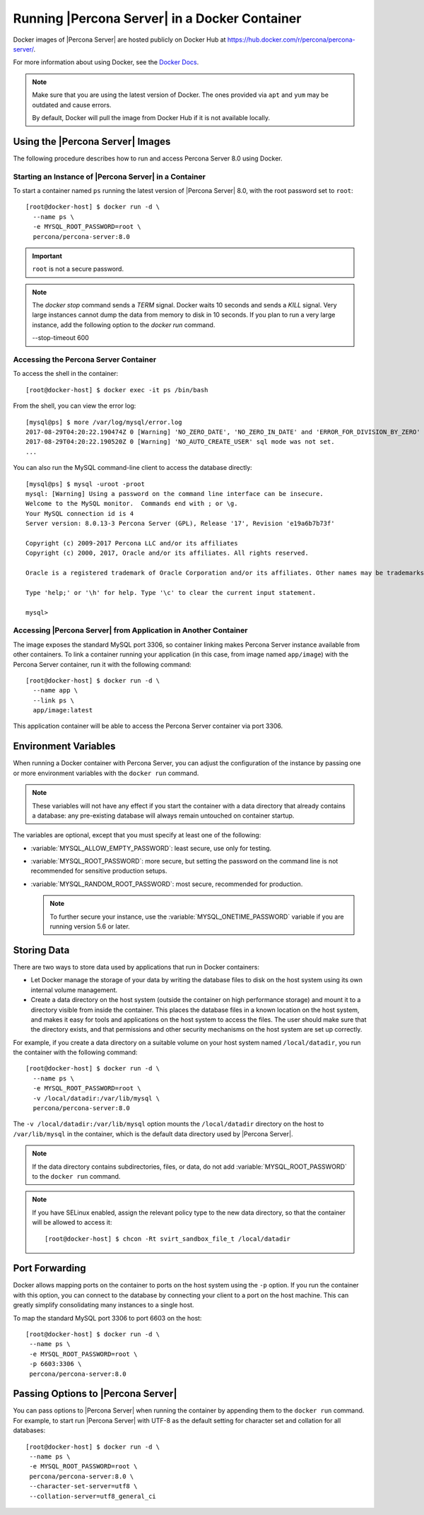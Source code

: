 .. _docker:

================================================
 Running |Percona Server| in a Docker Container
================================================

Docker images of |Percona Server| are hosted publicly on Docker Hub at
https://hub.docker.com/r/percona/percona-server/.

For more information about using Docker, see the `Docker Docs`_.

.. _`Docker Docs`: https://docs.docker.com/

.. note::

   Make sure that you are using the latest version of Docker.  The
   ones provided via ``apt`` and ``yum`` may be outdated and cause
   errors.

   By default, Docker will pull the image from Docker Hub if it is not
   available locally.


Using the |Percona Server| Images
=================================

The following procedure describes how to run and access Percona Server 8.0
using Docker.

Starting an Instance of |Percona Server| in a Container
-------------------------------------------------------

To start a container named ``ps`` running the latest version of
|Percona Server| 8.0, with the root password set to ``root``::

 [root@docker-host] $ docker run -d \
   --name ps \
   -e MYSQL_ROOT_PASSWORD=root \
   percona/percona-server:8.0

.. important:: ``root`` is not a secure password.

.. note::

    The `docker stop` command sends a `TERM` signal. Docker waits 10 seconds
    and sends a `KILL` signal. Very large instances cannot dump the data from
    memory to disk in 10 seconds. If you plan to run a very large instance, add
    the following option to the `docker run` command.

    --stop-timeout 600

Accessing the Percona Server Container
--------------------------------------

To access the shell in the container::

 [root@docker-host] $ docker exec -it ps /bin/bash

From the shell, you can view the error log::

 [mysql@ps] $ more /var/log/mysql/error.log
 2017-08-29T04:20:22.190474Z 0 [Warning] 'NO_ZERO_DATE', 'NO_ZERO_IN_DATE' and 'ERROR_FOR_DIVISION_BY_ZERO' sql modes should be used with strict mode. They will be merged with strict mode in a future release.
 2017-08-29T04:20:22.190520Z 0 [Warning] 'NO_AUTO_CREATE_USER' sql mode was not set.
 ...

You can also run the MySQL command-line client
to access the database directly::

 [mysql@ps] $ mysql -uroot -proot
 mysql: [Warning] Using a password on the command line interface can be insecure.
 Welcome to the MySQL monitor.  Commands end with ; or \g.
 Your MySQL connection id is 4
 Server version: 8.0.13-3 Percona Server (GPL), Release '17', Revision 'e19a6b7b73f'

 Copyright (c) 2009-2017 Percona LLC and/or its affiliates
 Copyright (c) 2000, 2017, Oracle and/or its affiliates. All rights reserved.

 Oracle is a registered trademark of Oracle Corporation and/or its affiliates. Other names may be trademarks of their respective owners.

 Type 'help;' or '\h' for help. Type '\c' to clear the current input statement.

 mysql>

Accessing |Percona Server| from Application in Another Container
----------------------------------------------------------------

The image exposes the standard MySQL port 3306,
so container linking makes Percona Server instance available
from other containers.
To link a container running your application
(in this case, from image named ``app/image``)
with the Percona Server container,
run it with the following command::

 [root@docker-host] $ docker run -d \
   --name app \
   --link ps \
   app/image:latest

This application container will be able to access the Percona Server container
via port 3306.

Environment Variables
=====================

When running a Docker container with Percona Server,
you can adjust the configuration of the instance
by passing one or more environment variables with the ``docker run`` command.

.. note:: These variables will not have any effect
   if you start the container with a data directory
   that already contains a database:
   any pre-existing database will always remain untouched on container startup.

The variables are optional,
except that you must specify at least one of the following:

* :variable:`MYSQL_ALLOW_EMPTY_PASSWORD`: least secure, use only for testing.

* :variable:`MYSQL_ROOT_PASSWORD`: more secure,
  but setting the password on the command line is not recommended
  for sensitive production setups.

* :variable:`MYSQL_RANDOM_ROOT_PASSWORD`: most secure,
  recommended for production.

  .. note:: To further secure your instance,
     use the :variable:`MYSQL_ONETIME_PASSWORD` variable
     if you are running version 5.6 or later.

.. variable:: MYSQL_ALLOW_EMPTY_PASSWORD

  Specifies whether to allow the container
  to be started with a blank password for the MySQL root user.
  Disabled by default.
  To enable, set ``MYSQL_ALLOW_EMPTY_PASSWORD=yes``.

  .. note:: Allowing empty root password is not recommended for production,
     because anyone will have full superuser access to the database.

.. variable:: MYSQL_DATABASE

  Specifies the name of the database to be created when running the container.
  To create a user with full access to this database (``GRANT ALL``),
  set the :variable:`MYSQL_USER` and :variable:`MYSQL_PASSWORD` variables.

.. variable:: MYSQL_ONETIME_PASSWORD

  Specifies whether the password for the MySQL root user
  should be set as expired.
  Disabled by default.
  If enabled using ``MYSQL_ONETIME_PASSWORD=yes``,
  the MySQL root password must be changed before using it to log in.

.. variable:: MYSQL_PASSWORD

  Specifies the password for the user with full access to the database
  specified by the :variable:`MYSQL_DATABASE` variable.
  Setting the :variable:`MYSQL_USER` variable is also required.

.. variable:: MYSQL_RANDOM_ROOT_PASSWORD

  Specifies whether a random password for the MySQL root user
  should be generated.
  Disabled by default.
  To enable, set ``MYSQL_RANDOM_ROOT_PASSWORD=yes``.

  The password will be printed to ``stdout`` in the container,
  and it can be viewed using the ``docker logs`` command.

.. variable:: MYSQL_ROOT_PASSWORD

  Specifies the password for the MySQL root user.

  .. note:: Setting the MySQL root password on the command line is insecure.
     It is recommended to set a random password
     using the :variable:`MYSQL_RANDOM_ROOT_PASSWORD` variable.

.. variable:: MYSQL_ROOT_PASSWORD_FILE

  Specifies a file that will be read for the root user account.
  This can be a mounted file when you run your container. This
  can also be used in the scope of the Docker Secrets (Swarm mode)
  functionality.

.. variable:: MYSQL_USER

  Specifies the name for the user with full access to the database
  specified by the :variable:`MYSQL_DATABASE` variable.
  Setting the :variable:`MYSQL_PASSWORD` variable is also required.

.. variable:: INIT_TOKUDB

  Specifies whether to allow the container to be started with
  enabled TokuDB engine. Disabled by default. To enable, set
  ``INIT_TOKUDB=yes``.

.. variable:: INIT_ROCKSDB

  Specifies whether to allow the container to be started with
  enabled RocksDB engine. Disabled by default. To enable, set
  ``INIT_ROCKSDB=yes``.

Storing Data
============

There are two ways to store data used by applications
that run in Docker containers:

* Let Docker manage the storage of your data
  by writing the database files to disk on the host system
  using its own internal volume management.

* Create a data directory on the host system
  (outside the container on high performance storage)
  and mount it to a directory visible from inside the container.
  This places the database files in a known location on the host system,
  and makes it easy for tools and applications on the host system
  to access the files.
  The user should make sure that the directory exists,
  and that permissions and other security mechanisms on the host system
  are set up correctly.

For example, if you create a data directory on a suitable volume
on your host system named ``/local/datadir``,
you run the container with the following command::

 [root@docker-host] $ docker run -d \
   --name ps \
   -e MYSQL_ROOT_PASSWORD=root \
   -v /local/datadir:/var/lib/mysql \
   percona/percona-server:8.0

The ``-v /local/datadir:/var/lib/mysql`` option
mounts the ``/local/datadir`` directory on the host
to ``/var/lib/mysql`` in the container,
which is the default data directory used by |Percona Server|.

.. note:: If the data directory contains subdirectories, files, or data, do not add :variable:`MYSQL_ROOT_PASSWORD` to the ``docker run`` command.

.. note:: If you have SELinux enabled,
   assign the relevant policy type to the new data directory,
   so that the container will be allowed to access it::

    [root@docker-host] $ chcon -Rt svirt_sandbox_file_t /local/datadir

Port Forwarding
===============

Docker allows mapping ports on the container to ports on the host system
using the ``-p`` option.
If you run the container with this option,
you can connect to the database by connecting your client
to a port on the host machine.
This can greatly simplify consolidating many instances to a single host.

To map the standard MySQL port 3306 to port 6603 on the host::

  [root@docker-host] $ docker run -d \
   --name ps \
   -e MYSQL_ROOT_PASSWORD=root \
   -p 6603:3306 \
   percona/percona-server:8.0

Passing Options to |Percona Server|
===================================

You can pass options to |Percona Server| when running the container
by appending them to the ``docker run`` command.
For example, to start run |Percona Server| with UTF-8
as the default setting for character set
and collation for all databases::

  [root@docker-host] $ docker run -d \
   --name ps \
   -e MYSQL_ROOT_PASSWORD=root \
   percona/percona-server:8.0 \
   --character-set-server=utf8 \
   --collation-server=utf8_general_ci

.. seealso::

    `Docker Hub MySQL <https://hub.docker.com/_/mysql>`__
